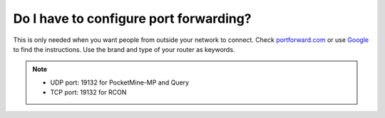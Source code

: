 Do I have to configure port forwarding?
"""""""""""""""""""""""""""""""""""""""

This is only needed when you want people from outside your network to connect.
Check `portforward.com`_ or use `Google`_ to find the instructions. Use the brand and type of your router as keywords.

.. note::
    * UDP port: 19132 for PocketMine-MP and Query
    * TCP port: 19132 for RCON

.. _portforward.com: http://portforward.com/english/routers/port_forwarding/routerindex.htm
.. _Google: https://www.google.com
